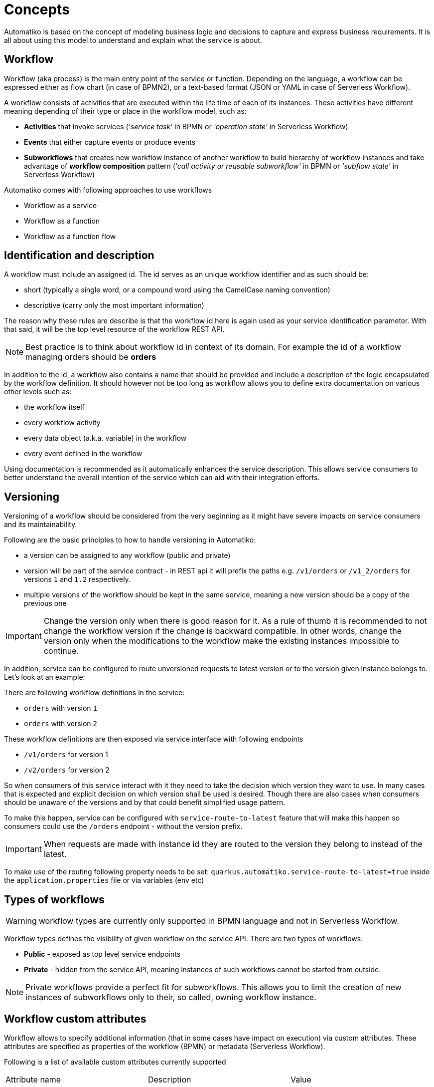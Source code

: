 :imagesdir: ../images
= Concepts

Automatiko is based on the concept of modeling business logic and decisions to capture
and express business requirements. It is all about using this model to understand and
explain what the service is about.

== Workflow

Workflow (aka process) is the main entry point of the service or function. Depending on the language,
a workflow can be expressed either as flow chart (in case of BPMN2), or a text-based format
(JSON or YAML in case of Serverless Workflow).

A workflow consists of activities that are executed within the life time of each of its instances.
These activities have different meaning depending of their type or place
in the workflow model, such as:

- *Activities* that invoke services
  (_'service task'_ in BPMN or _'operation state'_ in Serverless Workflow)
- *Events* that either capture events or produce events
- *Subworkflows* that creates new workflow instance of another workflow to build
hierarchy of workflow instances and take advantage of *workflow composition* pattern
(_'call activity or reusable subworkflow'_ in BPMN or _'subflow state'_ in Serverless Workflow)

Automatiko comes with following approaches to use workflows

* Workflow as a service
* Workflow as a function
* Workflow as a function flow

== Identification and description

A workflow must include an assigned id. The id serves as an unique workflow identifier and as such should be:

- short (typically a single word, or a compound word using the CamelCase naming convention)
- descriptive (carry only the most important information)

The reason why these rules are describe is that the workflow id here is again used as your service identification
parameter. With that said, it will be the top level resource of the workflow REST API.

NOTE: Best practice is to think about workflow id in context of its domain. For example the id of a workflow managing orders should be *orders*

In addition to the id, a workflow also contains a name that should be provided
and include a  description of the logic encapsulated by the workflow definition.
It should however not be too long as workflow allows you to define extra
documentation on various other levels such as:

- the workflow itself
- every workflow activity
- every data object (a.k.a. variable) in the workflow
- every event defined in the workflow

Using documentation is recommended as it automatically enhances the service description.
This allows service consumers to better understand the overall intention of the service
which can aid with their integration efforts.

== Versioning

Versioning of a workflow should be considered from the very beginning as it might have
severe impacts on service consumers and its maintainability.

Following are the basic principles to how to handle versioning in Automatiko:

- a version can be assigned to any workflow (public and private)
- version will be part of the service contract - in REST api it will prefix the paths
 e.g. `/v1/orders` or `/v1_2/orders` for versions `1` and `1.2` respectively.
 - multiple versions of the workflow should be kept in the same service, meaning a new version
 should be a copy of the previous one


IMPORTANT: Change the version only when there is good reason for it. As a rule of thumb it is
 recommended to not change the workflow version if the change is backward compatible.
 In other words, change the version only when the modifications to the workflow make the
 existing instances impossible to continue.
 
In addition, service can be configured to route unversioned requests to latest version or to the version
 given instance belongs to. Let's look at an example:
 
There are following workflow definitions in the service:
 
 - `orders` with version `1`
 - `orders` with version `2`
 
These workflow definitions are then exposed via service interface with following endpoints
 
 - `/v1/orders` for version 1
 - `/v2/orders` for version 2
 
So when consumers of this service interact with it they need to take the decision which version they 
want to use. In many cases that is expected and explicit decision on which version shall be used is 
desired. Though there are also cases when consumers should be unaware of the versions and by that could benefit
simplified usage pattern.

To make this happen, service can be configured with `service-route-to-latest` feature that will make this happen
so consumers could use the `/orders` endpoint - without the version prefix.

IMPORTANT: When requests are made with instance id they are routed to the version they belong to instead of the latest.

To make use of the routing following property needs to be set:
`quarkus.automatiko.service-route-to-latest=true` inside the `application.properties` file or via variables (env etc)


== Types of workflows

WARNING: workflow types are currently only supported in BPMN language and not in Serverless Workflow.

Workflow types defines the visibility of given workflow on the service API. There are two
types of workflows:

- *Public* - exposed as top level service endpoints
- *Private* - hidden from the service API, meaning instances of such workflows cannot
be started from outside.

NOTE: Private workflows provide a perfect fit for subworkflows. This allows you to limit the creation of new instances
of subworkflows only to their, so called, owning workflow instance.

== Workflow custom attributes

Workflow allows to specify additional information (that in some cases have impact on execution) via custom
attributes. These attributes are specified as properties of the workflow (BPMN) or metadata (Serverless Workflow).

Following is a list of available custom attributes currently supported

|===
|Attribute name| Description | Value
|description | Optional description of the process instance that can reference data objects (variables) of the instance|empty
|accessPolicy| Access policy to be set for process instances (see security for more details)|`participants` or `initiator`
|expiresAfter| Specifies an ISO based duration (e.g. P10D) expression that will set expiration date upon instance completion|empty
|timeout| Execution timeout in ISO based duration (e.g. PT1H) that is the maximum duration of the instance being active|empty
|===

== Workflow data

Workflow data defines the actual domain of the service that is being modeled.
In the end, all services are meant to deal with data and as such alter it.

Properly defining the workflow data model is extremely important to the service and the
contract it will expose. To help with that, Automatiko promotes the use of so called *tags* to
annotate and enhance data handling.

=== Data object tags

Workflow data, also known as *data objects* or *variables*, can be annotated with tags to
enable additional features:

|===
|Tag name| Description

|input | Marks a given data object as input that should be available upon starting a new instance
|output| Marks a given data object as output that will be always returned when an instance is altered or is completed
|internal | Marks a given data object as internal, meaning it not be visible from the outside
|sensitive | Marks a given data object as sensitive, meaning it not be visible from the outside and is not published via events
|notnull | Marks a given data object as non-nullable, meaning once it was assigned a value it cannot be reset to null
|readonly | Marks a given data object as read only, meaning that it cannot be changed after being set once
|required| Marks a given data object as required to start new instance
|auto-initialized| Marks a given data object to be auto initialized upon start, meaning
it guarantees that the value will be set
|business-key| Marks a given data object to be used as a business key of the instance. Applies only for
the start of a new instance
|initiator| Marks a given data object to be the source of initiator of the instance instead of
relying on security context
|versioned | Marks a given data object to be versioned. Each change to the variable records the previous one and makes it available 
to be fetched with construct `variablename$VERSION` for example `person$3` will get the version 3 of the person variable. 
Note that versions start at 0. `person$` will return list of all versions of the variable and `person$-1` will return the 
last version.
|transient | Marks a given data object as transient meaning it will never be persisted and by that will not retain the value (will always 
have null value on reload of the instance from data store)
|===

WARNING: Serverless Workflow does not define data objects explicitly and allows to have data pushed on demand and thus
do not make use of tags.

== Workflow instance

Workflow instance is an individual instance of a given workflow. This is a runtime
representation of a single execution according to given workflow definition.

Depending on the workflow definition (how it was modeled), a workflow instance can be short lived or
it can span hours, days, months and more.

Each workflow instance is uniquely identified with generate id (of a form of UUID).
This id remains unchanged during the entire life time of the instance.

=== Business key

Business key can provide an alternative to the workflow instance id. Similarly to the id, a business
key, when assigned, remains unchaged during the entire live-time of the workflow instance.
A business key can be used exactly as id and can be used to reference a given instance from the outside
via service API.

NOTE: Even though business key is assigned the generated id can still be used to
reference the instance.

IMPORTANT: Business key must be unique within the scope of a workflow (or version of the workflow).
That means you can have only one active instance with a given business key.

=== Execution timeout

Execution timeout of an instance can be defined within the workflow definition as part of custom attributes.
It allows to specify the maximum amount of time (since the start) that workflow instance is allowed to 
remain active. It is given as a ISO formatted duration `PT5H`, `P5D` (5 hours and 5 days respectively).

TIP: To define it add `timeout` custom attribute on the workflow definition with desired duration  

=== End of instance strategy

When workflow instance reaches its end (either by completing successfully or by being aborted) there might be
 situations that requires it be handled in one way or another. For this exact purpose, end of instance 
 strategies are provided. These allow to have different behavior depending on your needs.
 For example due to legal requirements instances must be kept for given amount of time, or they should 
 be archived to another location for reference. 
 
Automatiko provides three out of the box strategies:

- remove
- keep
- archive

==== Remove 

Remove strategy is the default one that simply removes the workflow instance from the data store. That
operation is permanent and by that means the information about the workflow instance (including
its data) are gone.

This strategy helps at keeping the storage to minimum size by holding only instances that are not yet finished.

Configuration of this strategy

|====
|Property name|Environment variable|Value

|quarkus.automatiko.on-instance-end|QUARKUS_AUTOMATIKO_ON_INSTANCE_END|remove

|====

==== Keep 

Keep strategy is the opposite of remove, it will update the status and its content and keep the workflow
instance in the data store. That will allow to access completed and aborted instances at any time,
including their data and complete execution path that can also be visualized on the workflow definition
image.

IMPORTANT: Keep strategy comes with limitation that does not allow to reuse the same identifiers of workflow
instances. In most of the cases this is not an issue as identifiers are generated. The situation when 
this can manifest itself is when workflow instances uses business keys. These are considered alternative
identifiers and by that cannot be reused.

Configuration of this strategy

|====
|Property name|Environment variable|Value

|quarkus.automatiko.on-instance-end|QUARKUS_AUTOMATIKO_ON_INSTANCE_END|keep

|====

==== Archive

Archive strategy allows to automatically extract complete set of information about workflow instance
at its completion. That data are then exported into an archive (zip file) that consists of

- process instance export format
- each variable as separate file (regular variables as json documents, files as dedicated files with proper extensions)

Archives are by default stored on file system so extra configuration property is required. Although this 
is also extensible and custom implementations of `io.automatiko.engine.api.workflow.ArchiveStore` 
can be provided that will be used to store the produced archive.

Archives will be stored in the given directory grouped in folders named based on workflow definition
id and version. Each archive will be named like `{workflow-instance-id}.zip` where `{workflow-instance-id}`
is going to be replaced with actual id of the workflow instance.

Configuration of this strategy

|====
|Property name|Environment variable|Value

|quarkus.automatiko.on-instance-end|QUARKUS_AUTOMATIKO_ON_INSTANCE_END|archive
|quarkus.automatiko.archive-path|QUARKUS_AUTOMATIKO_ARCHIVE_PATH|/my/custom/archive/folder

|====

== Tags

Similar to workflow data tags, a workflow itself can define tags. Tags allow you to put extra
information (in addition to a business key) used for correlation purpose.

Tags can be both simple (constant) values that won't change over time or expressions
that are evaluated every time a workflow instance changes.

Additional feature of workflow tags (compared to workflow data tags) is that tags can be
added and removed during the entire life time of a workflow instance.

NOTE: Tags defined in a workflow (definition) cannot be removed. Only tags added on top
of active workflow instance can.

== Decisions

Decisions are used to capture the workflow decision logic. They are not exposed
as a separate services but instead are invoked from within a workflow. Decisions in Automatiko
are defined as DMN diagrams which goes hand in hand with BPMN to have both defined in a graphical
way.

Best practices to properly integrate decisions include:

* decisions should be identified by `model` and `namespace` and optionally `decision` or `decision service`
* decisions must define inputs which will then be mapped from the workflow data
* decisions define various decision logic constructs such as
  ** literal expression to encapsulate expression like decisions
  ** decision tables

Decision results are then mapped (by name) to workflow data.
